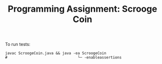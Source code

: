 #+TITLE: Programming Assignment: Scrooge Coin

To run tests:
#+BEGIN_SRC shell
  javac ScroogeCoin.java && java -ea ScroogeCoin
  #                                └─ -enableassertions
#+END_SRC
